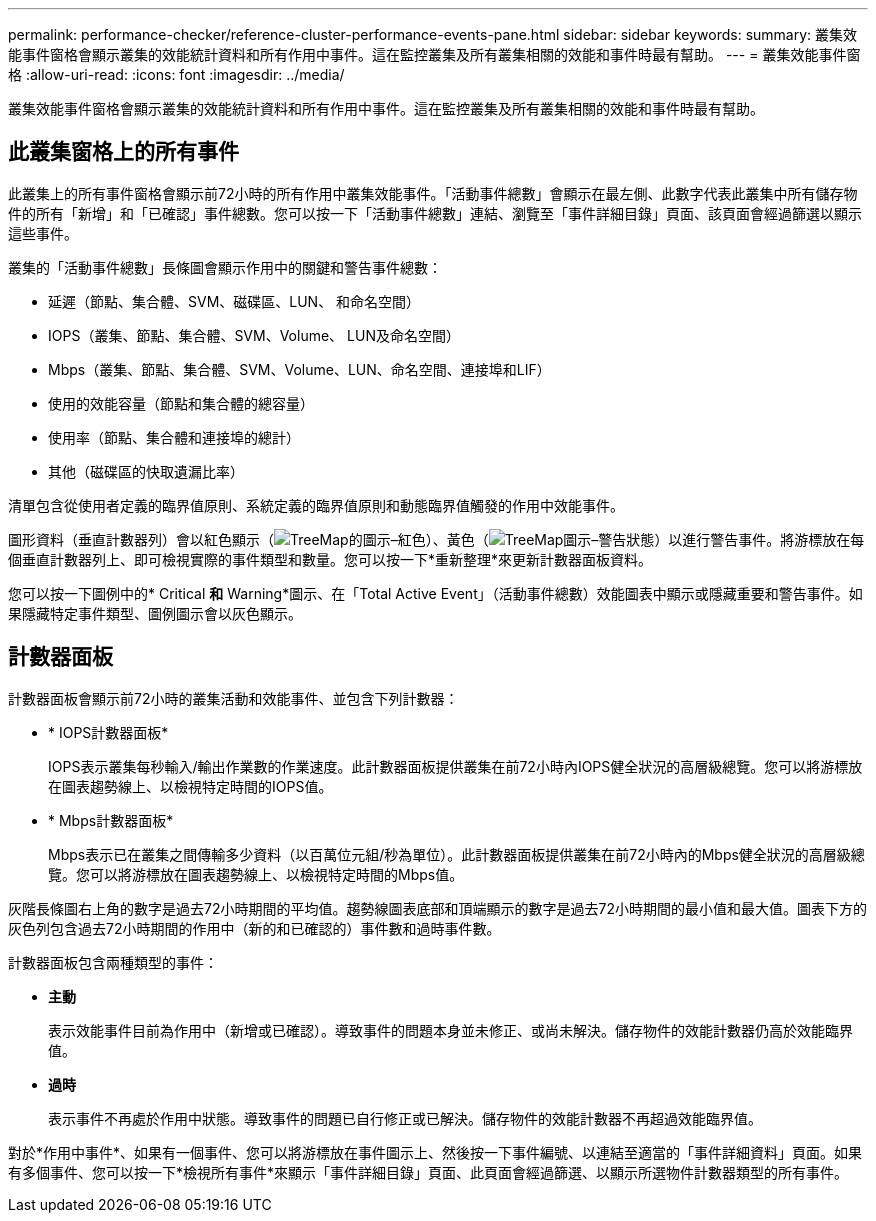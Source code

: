 ---
permalink: performance-checker/reference-cluster-performance-events-pane.html 
sidebar: sidebar 
keywords:  
summary: 叢集效能事件窗格會顯示叢集的效能統計資料和所有作用中事件。這在監控叢集及所有叢集相關的效能和事件時最有幫助。 
---
= 叢集效能事件窗格
:allow-uri-read: 
:icons: font
:imagesdir: ../media/


[role="lead"]
叢集效能事件窗格會顯示叢集的效能統計資料和所有作用中事件。這在監控叢集及所有叢集相關的效能和事件時最有幫助。



== 此叢集窗格上的所有事件

此叢集上的所有事件窗格會顯示前72小時的所有作用中叢集效能事件。「活動事件總數」會顯示在最左側、此數字代表此叢集中所有儲存物件的所有「新增」和「已確認」事件總數。您可以按一下「活動事件總數」連結、瀏覽至「事件詳細目錄」頁面、該頁面會經過篩選以顯示這些事件。

叢集的「活動事件總數」長條圖會顯示作用中的關鍵和警告事件總數：

* 延遲（節點、集合體、SVM、磁碟區、LUN、 和命名空間）
* IOPS（叢集、節點、集合體、SVM、Volume、 LUN及命名空間）
* Mbps（叢集、節點、集合體、SVM、Volume、LUN、命名空間、連接埠和LIF）
* 使用的效能容量（節點和集合體的總容量）
* 使用率（節點、集合體和連接埠的總計）
* 其他（磁碟區的快取遺漏比率）


清單包含從使用者定義的臨界值原則、系統定義的臨界值原則和動態臨界值觸發的作用中效能事件。

圖形資料（垂直計數器列）會以紅色顯示（image:../media/treemapred-png.gif["TreeMap的圖示–紅色"]）、黃色（image:../media/treemapstatus-warning-png.gif["TreeMap圖示–警告狀態"]）以進行警告事件。將游標放在每個垂直計數器列上、即可檢視實際的事件類型和數量。您可以按一下*重新整理*來更新計數器面板資料。

您可以按一下圖例中的* Critical *和* Warning*圖示、在「Total Active Event」（活動事件總數）效能圖表中顯示或隱藏重要和警告事件。如果隱藏特定事件類型、圖例圖示會以灰色顯示。



== 計數器面板

計數器面板會顯示前72小時的叢集活動和效能事件、並包含下列計數器：

* * IOPS計數器面板*
+
IOPS表示叢集每秒輸入/輸出作業數的作業速度。此計數器面板提供叢集在前72小時內IOPS健全狀況的高層級總覽。您可以將游標放在圖表趨勢線上、以檢視特定時間的IOPS值。

* * Mbps計數器面板*
+
Mbps表示已在叢集之間傳輸多少資料（以百萬位元組/秒為單位）。此計數器面板提供叢集在前72小時內的Mbps健全狀況的高層級總覽。您可以將游標放在圖表趨勢線上、以檢視特定時間的Mbps值。



灰階長條圖右上角的數字是過去72小時期間的平均值。趨勢線圖表底部和頂端顯示的數字是過去72小時期間的最小值和最大值。圖表下方的灰色列包含過去72小時期間的作用中（新的和已確認的）事件數和過時事件數。

計數器面板包含兩種類型的事件：

* *主動*
+
表示效能事件目前為作用中（新增或已確認）。導致事件的問題本身並未修正、或尚未解決。儲存物件的效能計數器仍高於效能臨界值。

* *過時*
+
表示事件不再處於作用中狀態。導致事件的問題已自行修正或已解決。儲存物件的效能計數器不再超過效能臨界值。



對於*作用中事件*、如果有一個事件、您可以將游標放在事件圖示上、然後按一下事件編號、以連結至適當的「事件詳細資料」頁面。如果有多個事件、您可以按一下*檢視所有事件*來顯示「事件詳細目錄」頁面、此頁面會經過篩選、以顯示所選物件計數器類型的所有事件。
